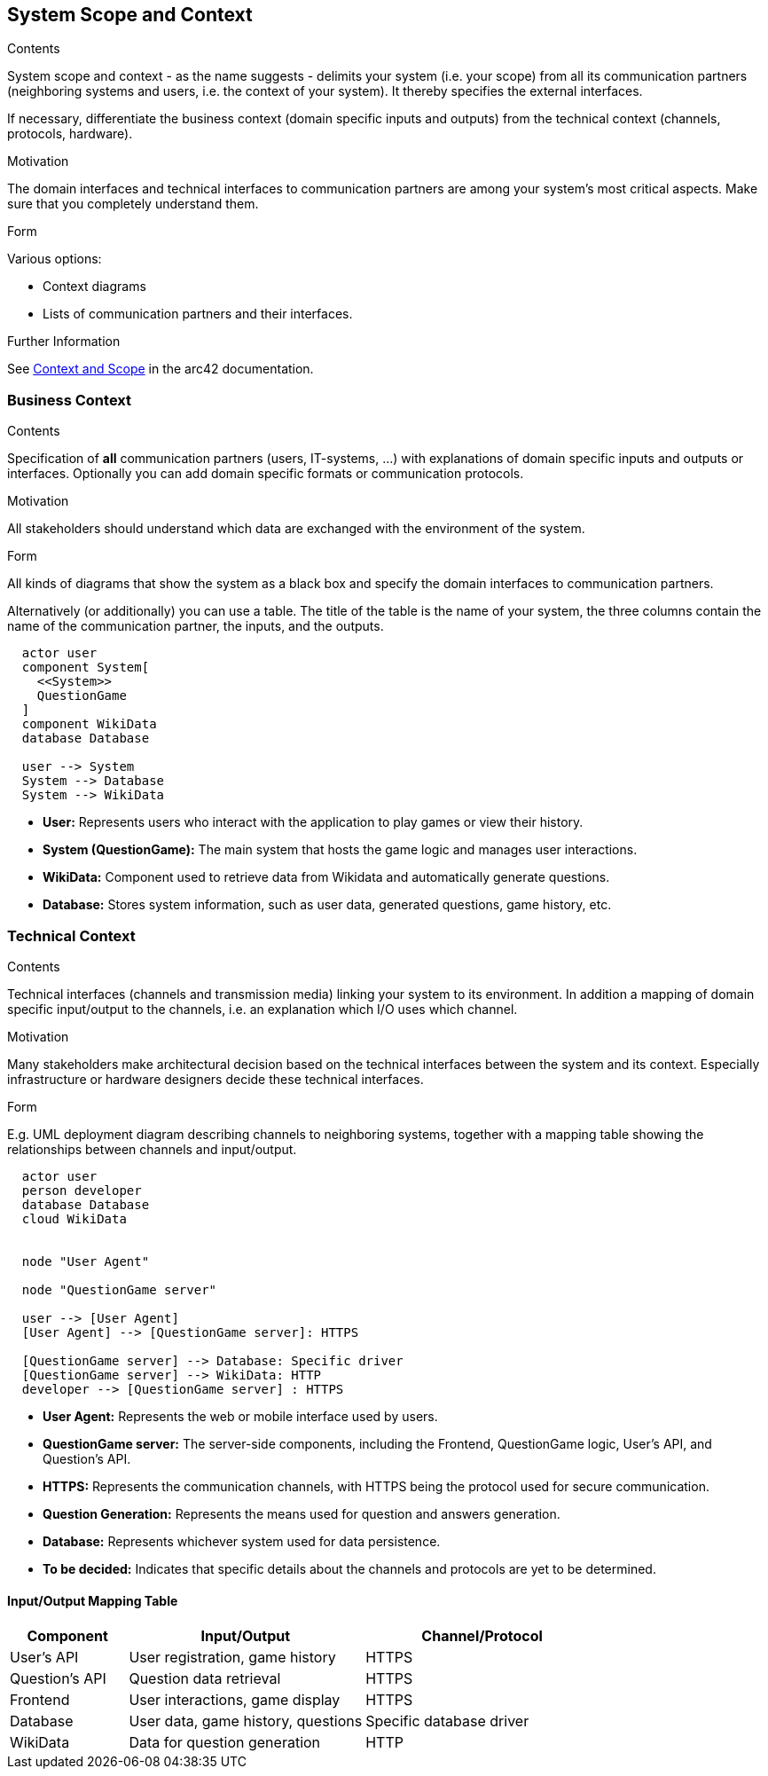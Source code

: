 ifndef::imagesdir[:imagesdir: ../images]

[[section-system-scope-and-context]]
== System Scope and Context


[role="arc42help"]
****
.Contents
System scope and context - as the name suggests - delimits your system (i.e. your scope) from all its communication partners
(neighboring systems and users, i.e. the context of your system). It thereby specifies the external interfaces.

If necessary, differentiate the business context (domain specific inputs and outputs) from the technical context (channels, protocols, hardware).

.Motivation
The domain interfaces and technical interfaces to communication partners are among your system's most critical aspects. Make sure that you completely understand them.

.Form
Various options:

* Context diagrams
* Lists of communication partners and their interfaces.


.Further Information

See https://docs.arc42.org/section-3/[Context and Scope] in the arc42 documentation.

****


=== Business Context


[role="arc42help"]
****
.Contents
Specification of *all* communication partners (users, IT-systems, ...) with explanations of domain specific inputs and outputs or interfaces.
Optionally you can add domain specific formats or communication protocols.

.Motivation
All stakeholders should understand which data are exchanged with the environment of the system.

.Form
All kinds of diagrams that show the system as a black box and specify the domain interfaces to communication partners.

Alternatively (or additionally) you can use a table.
The title of the table is the name of your system, the three columns contain the name of the communication partner, the inputs, and the outputs.

****

[plantuml,"Deployment diagram",png]
----
  actor user
  component System[        
    <<System>>                 
    QuestionGame
  ]
  component WikiData
  database Database

  user --> System
  System --> Database
  System --> WikiData
----

* **User:** Represents users who interact with the application to play games or view their history.
* **System (QuestionGame):** The main system that hosts the game logic and manages user interactions.
* **WikiData:** Component used to retrieve data from Wikidata and automatically generate questions.
* **Database:** Stores system information, such as user data, generated questions, game history, etc.

=== Technical Context

[role="arc42help"]
****
.Contents
Technical interfaces (channels and transmission media) linking your system to its environment. In addition a mapping of domain specific input/output to the channels, i.e. an explanation which I/O uses which channel.

.Motivation
Many stakeholders make architectural decision based on the technical interfaces between the system and its context. Especially infrastructure or hardware designers decide these technical interfaces.

.Form
E.g. UML deployment diagram describing channels to neighboring systems,
together with a mapping table showing the relationships between channels and input/output.

****

[plantuml,"Technical Context Diagram",png]
----

  actor user
  person developer
  database Database
  cloud WikiData


  node "User Agent"
  
  node "QuestionGame server"
  
  user --> [User Agent]
  [User Agent] --> [QuestionGame server]: HTTPS

  [QuestionGame server] --> Database: Specific driver
  [QuestionGame server] --> WikiData: HTTP
  developer --> [QuestionGame server] : HTTPS
----

* **User Agent:** Represents the web or mobile interface used by users.
* **QuestionGame server:** The server-side components, including the Frontend, QuestionGame logic, User's API, and Question's API.
* **HTTPS:** Represents the communication channels, with HTTPS being the protocol used for secure communication.
* **Question Generation:** Represents the means used for question and answers generation.
* **Database:** Represents whichever system used for data persistence.
* **To be decided:** Indicates that specific details about the channels and protocols are yet to be determined.

==== Input/Output Mapping Table

[options="header",cols="1,2,2"]
|===
|Component|Input/Output|Channel/Protocol
| User's API| User registration, game history| HTTPS
| Question's API| Question data retrieval| HTTPS
| Frontend| User interactions, game display| HTTPS
| Database| User data, game history, questions| Specific database driver
| WikiData| Data for question generation| HTTP
|===